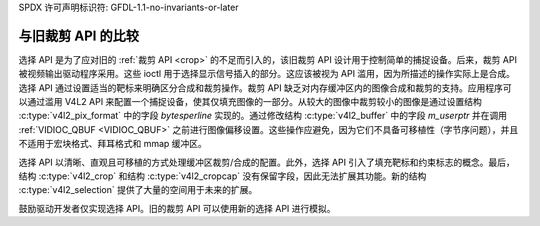 SPDX 许可声明标识符: GFDL-1.1-no-invariants-or-later

.. _selection-vs-crop:

********************************
与旧裁剪 API 的比较
********************************

选择 API 是为了应对旧的 :ref:`裁剪 API <crop>` 的不足而引入的，该旧裁剪 API 设计用于控制简单的捕捉设备。后来，裁剪 API 被视频输出驱动程序采用。这些 ioctl 用于选择显示信号插入的部分。这应该被视为 API 滥用，因为所描述的操作实际上是合成。选择 API 通过设置适当的靶标来明确区分合成和裁剪操作。裁剪 API 缺乏对内存缓冲区内的图像合成和裁剪的支持。应用程序可以通过滥用 V4L2 API 来配置一个捕捉设备，使其仅填充图像的一部分。从较大的图像中裁剪较小的图像是通过设置结构 :c:type:`v4l2_pix_format` 中的字段 `bytesperline` 实现的。通过修改结构 :c:type:`v4l2_buffer` 中的字段 `m_userptr` 并在调用 :ref:`VIDIOC_QBUF <VIDIOC_QBUF>` 之前进行图像偏移设置。这些操作应避免，因为它们不具备可移植性（字节序问题），并且不适用于宏块格式、拜耳格式和 mmap 缓冲区。

选择 API 以清晰、直观且可移植的方式处理缓冲区裁剪/合成的配置。此外，选择 API 引入了填充靶标和约束标志的概念。最后，结构 :c:type:`v4l2_crop` 和结构 :c:type:`v4l2_cropcap` 没有保留字段，因此无法扩展其功能。新的结构 :c:type:`v4l2_selection` 提供了大量的空间用于未来的扩展。

鼓励驱动开发者仅实现选择 API。旧的裁剪 API 可以使用新的选择 API 进行模拟。
